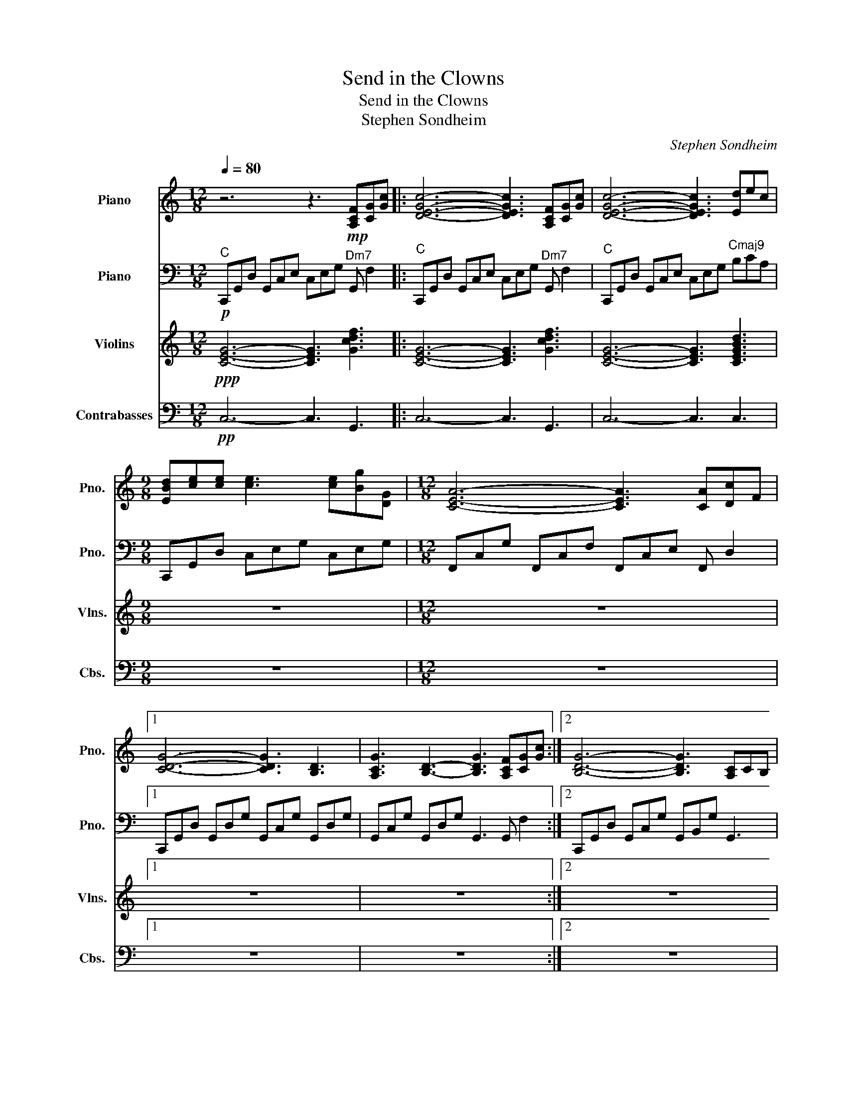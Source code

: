 X:1
T:Send in the Clowns
T:Send in the Clowns
T:Stephen Sondheim
C:Stephen Sondheim
%%score ( 1 2 ) 3 4 5
L:1/8
Q:1/4=80
M:12/8
K:C
V:1 treble nm="Piano" snm="Pno."
V:2 treble 
V:3 bass nm="Piano" snm="Pno."
V:4 treble nm="Violins" snm="Vlns."
V:5 bass transpose=-12 nm="Contrabasses" snm="Cbs."
V:1
 z6 z3!mp! [A,CF][CG][Gc] |: [DEGc]6- [DEGc]3 [A,CF][CG][Gc] | [DEGc]6- [DEGc]3 [Ed]ec | %3
[M:9/8] [EBd][ce][ce] [ce]3 [ce][Bg][DG] |[M:12/8] [CEA]6- [CEA]3 [CA][Dc]F |1 %5
 [CDG]6- [CDG]3 [B,D]3 | [A,CG-]3 [B,D]3- [B,DG]3 [A,CF][CG][Gc] :|2 [B,DG]6- [B,DG]3 [A,C]CB, | %8
 [E,G,C]3 [F,A,]3 [E,G,C]3 [^F,A,]ED || E6- E3 B,ED | E6- E3 B,^FD |[M:9/8] ^FGG GAA AGE | %12
[M:12/8] E6- E3 B,EB, |[M:9/8] CDD DEE EDA, |[M:12/8] [B,A]EB, AEB, AEB, [DF_A]cA | %15
 BB,E AB,E GB,E [CFA]cF | [B,-DG-]6 [B,DG]3 [A,C]3 | [B,-DG-]6 [B,DG]3 [A,CF][CG][Gc] | %18
 [DEGc]6- [DEGc]3 [A,CF][CG][Gc] | [DEGc]6- [DEGc]3 [Ed]ec | %20
[M:9/8] [EBd][ce][ce] [ce]3 [ce][Bg][DG] |[M:12/8] [CEA]3 [CEG]3 [CEA]3 [CA][Dc]F | %22
 [G,B,G]EB, [F,G,]B,E [F,G,]B,E [CA]cF | [B,DG]6- [B,DG]3 A,CB, | [E,G,C]6- [E,G,C]3 A,CG | %25
 [G,DEG]6- [G,DEG]3 [Acf][cg][gc'] | %26
 [degc']6- [degc']3[Q:1/4=60]"_rit." [Acf][Q:1/4=40]"^\n"[cg][Q:1/4=20][gc'] | %27
[Q:1/4=80] !arpeggio![degc']12 |] %28
V:2
 x12 |: x12 | x12 |[M:9/8] x9 |[M:12/8] x12 |1 x12 | x12 :|2 x12 | x12 || %9
 G,3/2A,3/2 ^F,3/2A,3/2 G,3 A,3 | G,3/2A,3/2 ^F,3/2A,3/2 G,3 A,3 |[M:9/8] [B,E]3 [B,E]3 [B,D]3 | %12
[M:12/8] [A,C]3 B,3 C3 F,3 |[M:9/8] A,3 A,3 A,3 |[M:12/8] x12 | x12 | x12 | x12 | x12 | x12 | %20
[M:9/8] x9 |[M:12/8] x12 | x12 | x12 | x12 | x12 | x12 | x12 |] %28
V:3
!p!"^C" C,,G,,D, G,,C,E, C,E,G,"^Dm7" G,, F,2 |:"^C" C,,G,,D, G,,C,E, C,E,G,"^Dm7" G,, F,2 | %2
"^C" C,,G,,D, G,,C,E, C,E,G,"^Cmaj9" B,CA, |[M:9/8] C,,G,,D, C,E,G, C,E,G, | %4
[M:12/8] F,,C,G, F,,C,F, F,,C,E, F,, D,2 |1 C,,G,,D, G,,D,G, G,,C,G, G,,D,G, | %6
 G,,C,G, G,,D,G, G,,3 G,, F,2 :|2 C,,G,,D, G,,C,G, G,,B,,G, G,,3 | %8
 C,,G,,C, A,,C,A,, C,,G,,C, G,,3 || E,,B,,C, E,,C,E, E,,B,,E, [B,,^F,]3 | %10
 E,,B,,E, E,,C,E, E,,B,,E, [B,,^F,]3 |[M:9/8] [E,G,]3 [D,^F,]3 [C,E,]3 | %12
[M:12/8] A,,C,E, A,,D,E, A,,C,E, ^G,,3 |[M:9/8] [G,,E,]3 [^F,,E,]3 [=F,,E,]3 | %14
[M:12/8] [E,,D,]6- [E,,D,]3 [D,C]3 | [G,,E,G,]3 [G,,D,F,]3 [G,,E,]3 [G,,F,]3 | %16
 C,,G,,D, G,,D,G, G,,D,G, G,,C,F, | G,,D,G, G,,D,G, G,,3 G,, F,2 | %18
 C,,G,,D, G,,C,E, C,E,G, G,, F,2 | C,,G,,D, G,,C,E, C,E,G, B,CA, |[M:9/8] C,,G,,D, C,E,G, C,E,G, | %21
[M:12/8] F,,C,G, F,,C,F, F,,C,E, F,, D,2 | C,,G,,C, D,3 C,3 [G,,F,]3 | %23
 C,,G,,D, G,,D,G, G,,D,G, [G,,F,]3 | C,,G,,D, C,,G,,C, C,,G,,D, [G,,F,]3 | %25
 C,,G,,D, C,,G,,C, C,,G,,D, [G,,F,]3 | C,,G,,D, G,,C,E, C,E,G, G,, F,2 | C,,12 |] %28
V:4
!ppp! [CEG]6- [CEG]3 [Gcdf]3 |: [CEG]6- [CEG]3 [Gcdf]3 | [CEG]6- [CEG]3 [CEGBd]3 |[M:9/8] z9 | %4
[M:12/8] z12 |1 z12 | z12 :|2 z12 | z12 || z12 | z12 |[M:9/8] z9 |[M:12/8] z12 |[M:9/8] z9 | %14
[M:12/8] z12 | z12 | z12 | z12 | z12 | z12 |[M:9/8] z9 |[M:12/8] z12 | z12 | z12 | z12 | z12 | %26
 z12 | z12 |] %28
V:5
!pp! C,6- C,3 G,,3 |: C,6- C,3 G,,3 | C,6- C,3 C,3 |[M:9/8] z9 |[M:12/8] z12 |1 z12 | z12 :|2 z12 | %8
 z12 || z12 | z12 |[M:9/8] z9 |[M:12/8] z12 |[M:9/8] z9 |[M:12/8] z12 | z12 | z12 | z12 | z12 | %19
 z12 |[M:9/8] z9 |[M:12/8] z12 | z12 | z12 | z12 | z12 | z12 | z12 |] %28

